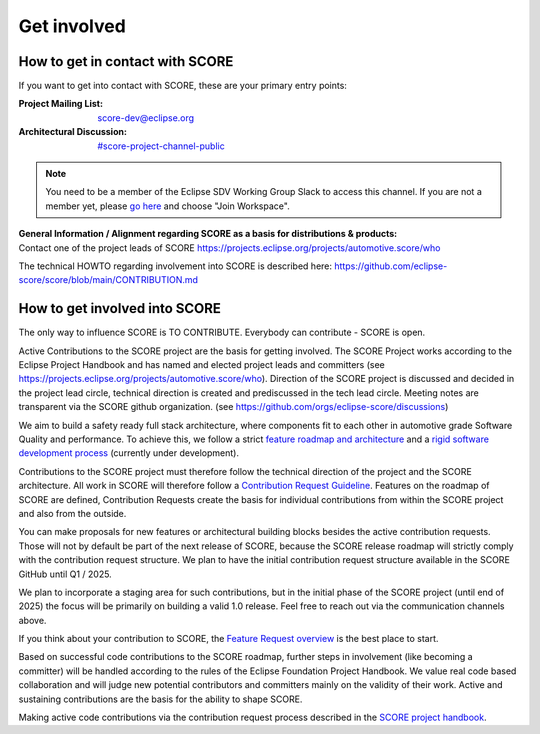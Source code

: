 ..
   # *******************************************************************************
   # Copyright (c) 2024 Contributors to the Eclipse Foundation
   #
   # See the NOTICE file(s) distributed with this work for additional
   # information regarding copyright ownership.
   #
   # This program and the accompanying materials are made available under the
   # terms of the Apache License Version 2.0 which is available at
   # https://www.apache.org/licenses/LICENSE-2.0
   #
   # SPDX-License-Identifier: Apache-2.0
   # *******************************************************************************

.. role:: underline
    :class: underline

.. _get_involved:

Get involved
============

How to get in contact with SCORE
--------------------------------

If you want to get into contact with SCORE, these are your primary entry points: 

:Project Mailing List: score-dev@eclipse.org

:Architectural Discussion: `#score-project-channel-public <https://sdvworkinggroup.slack.com/archives/C083Z4VL90B>`__

.. note::
    You need to be a member of the Eclipse SDV Working Group Slack to access this channel.
    If you are not a member yet, please `go here <https://sdv.eclipse.org/get-engaged/>`_ and choose "Join Workspace".

| **General Information / Alignment regarding SCORE as a basis for distributions & products:** 
| Contact one of the project leads of SCORE https://projects.eclipse.org/projects/automotive.score/who

The technical HOWTO regarding involvement into SCORE is described here: 
https://github.com/eclipse-score/score/blob/main/CONTRIBUTION.md

How to get involved into SCORE
------------------------------

The :underline:`only` way to influence SCORE is TO CONTRIBUTE. Everybody can contribute - SCORE is open.

Active Contributions to the SCORE project are the basis for getting involved. The SCORE Project works according to 
the Eclipse Project Handbook and has named and elected project leads and committers (see https://projects.eclipse.org/projects/automotive.score/who). 
Direction of the SCORE project is discussed and decided in the project lead circle, technical direction is created and prediscussed in the tech 
lead circle. Meeting notes are transparent via the SCORE github organization. (see https://github.com/orgs/eclipse-score/discussions)

We aim to build a safety ready full stack architecture, where components fit to each other in 
automotive grade Software Quality and performance. To achieve this, we follow a strict
`feature roadmap and architecture <https://eclipse-score.github.io/score/main/score_releases/index.html#roadmap>`_
and a `rigid software development process <https://eclipse-score.github.io/process_description/main/index.html>`_
(currently under development). 

Contributions to the SCORE project must therefore follow the technical direction of the project and the SCORE 
architecture. All work in SCORE will therefore follow a
`Contribution Request Guideline <https://eclipse-score.github.io/score/main/contribute/index.html>`_.
Features on the roadmap of SCORE are defined, Contribution Requests create the basis for individual contributions from
within the SCORE project and also from the outside.

You can make proposals for new features or architectural building blocks besides the active contribution requests. 
Those will not by default be part of the next release of SCORE, because the SCORE release roadmap will strictly 
comply with the contribution request structure. 
We plan to have the initial contribution request structure available in the SCORE GitHub until Q1 / 2025.

We plan to incorporate a staging area for such contributions, but
in the initial phase of the SCORE project (until end of 2025) the focus will be primarily on building a valid 1.0 
release. Feel free to reach out via the communication channels above.

If you think about your contribution to SCORE, the `Feature Request overview <https://github.com/orgs/eclipse-score/projects/4/views/1>`_
is the best place to start.

Based on successful code contributions to the SCORE roadmap, further steps in involvement (like becoming a committer) 
will be handled according to the rules of the Eclipse Foundation Project Handbook.
We value real code based collaboration and will judge new potential contributors and committers mainly on the validity of their work.
Active and sustaining contributions are the basis for the ability to shape SCORE.

Making active code contributions via the contribution request process described in the
`SCORE project handbook <https://eclipse-score.github.io/score/main/platform_management_plan/project_management.html>`_.
